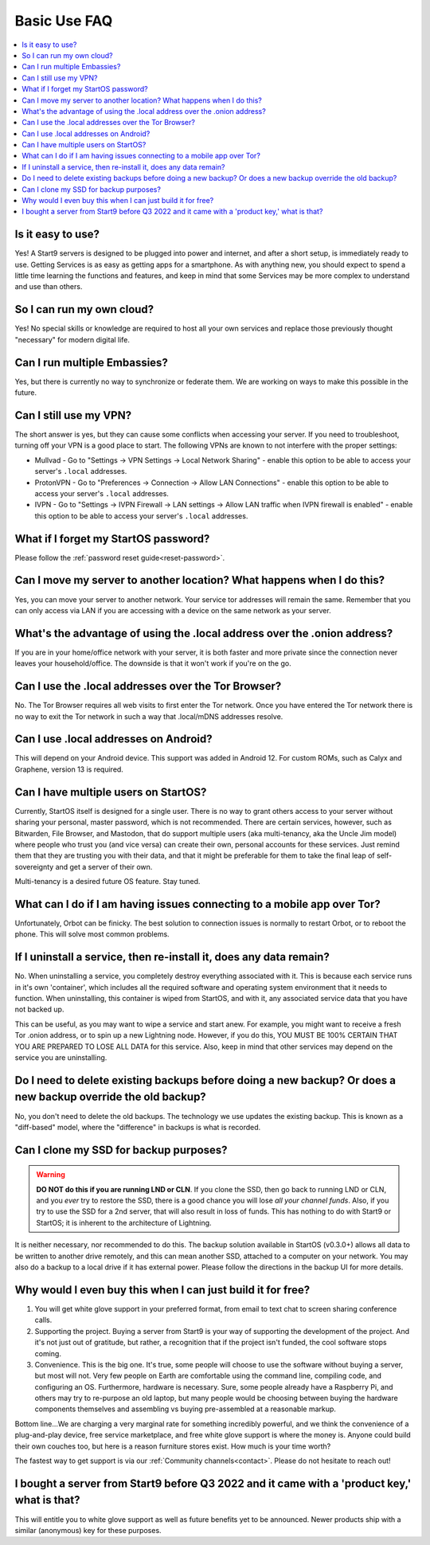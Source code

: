 .. _faq-basic-use:

=============
Basic Use FAQ
=============

.. contents::
  :depth: 2 
  :local:

Is it easy to use?
------------------
Yes!  A Start9 servers is designed to be plugged into power and internet, and after a short setup, is immediately ready to use.  Getting Services is as easy as getting apps for a smartphone.
As with anything new, you should expect to spend a little time learning the functions and features, and keep in mind that some Services may be more complex to understand and use than others.

So I can run my own cloud?
--------------------------
Yes! No special skills or knowledge are required to host all your own services and replace those previously thought "necessary" for modern digital life.

Can I run multiple Embassies?
-----------------------------
Yes, but there is currently no way to synchronize or federate them.  We are working on ways to make this possible in the future.

Can I still use my VPN?
-----------------------
The short answer is yes, but they can cause some conflicts when accessing your server.  If you need to troubleshoot, turning off your VPN is a good place to start.  The following VPNs are known to not interfere with the proper settings:

- Mullvad - Go to "Settings -> VPN Settings -> Local Network Sharing" - enable this option to be able to access your server's ``.local`` addresses.
- ProtonVPN - Go to "Preferences -> Connection -> Allow LAN Connections" - enable this option to be able to access your server's ``.local`` addresses.
- IVPN - Go to "Settings -> IVPN Firewall -> LAN settings -> Allow LAN traffic when IVPN firewall is enabled" - enable this option to be able to access your server's ``.local`` addresses.

What if I forget my StartOS password?
-------------------------------------
Please follow the :ref:`password reset guide<reset-password>`.

Can I move my server to another location?  What happens when I do this?
------------------------------------------------------------------------
Yes, you can move your server to another network.  Your service tor addresses will remain the same.  Remember that you can only access via LAN if you are accessing with a device on the same network as your server.

What's the advantage of using the .local address over the .onion address?
-------------------------------------------------------------------------
If you are in your home/office network with your server, it is both faster and more private since the connection never leaves your household/office.  The downside is that it won't work if you're on the go.

Can I use the .local addresses over the Tor Browser?
----------------------------------------------------
No. The Tor Browser requires all web visits to first enter the Tor network. Once you have entered the Tor network there is no way to exit the Tor network in such a way that .local/mDNS addresses resolve.

Can I use .local addresses on Android?
--------------------------------------
This will depend on your Android device.  This support was added in Android 12.  For custom ROMs, such as Calyx and Graphene, version 13 is required.

Can I have multiple users on StartOS?
----------------------------------------
Currently, StartOS itself is designed for a single user. There is no way to grant others access to your server without sharing your personal, master password, which is not recommended. There are certain services, however, such as Bitwarden, File Browser, and Mastodon, that do support multiple users (aka multi-tenancy, aka the Uncle Jim model) where people who trust you (and vice versa) can create their own, personal accounts for these services. Just remind them that they are trusting you with their data, and that it might be preferable for them to take the final leap of self-sovereignty and get a server of their own.

Multi-tenancy is a desired future OS feature.  Stay tuned.

What can I do if I am having issues connecting to a mobile app over Tor?
------------------------------------------------------------------------
Unfortunately, Orbot can be finicky.  The best solution to connection issues is normally to restart Orbot, or to reboot the phone.  This will solve most common problems.

If I uninstall a service, then re-install it, does any data remain?
-------------------------------------------------------------------
No.  When uninstalling a service, you completely destroy everything associated with it.  This is because each service runs in it's own 'container', which includes all the required software and operating system environment that it needs to function.  When uninstalling, this container is wiped from StartOS, and with it, any associated service data that you have not backed up.

This can be useful, as you may want to wipe a service and start anew. For example, you might want to receive a fresh Tor .onion address, or to spin up a new Lightning node.  However, if you do this, YOU MUST BE 100% CERTAIN THAT YOU ARE PREPARED TO LOSE ALL DATA for this service.  Also, keep in mind that other services may depend on the service you are uninstalling.

Do I need to delete existing backups before doing a new backup? Or does a new backup override the old backup?
-------------------------------------------------------------------------------------------------------------
No, you don't need to delete the old backups. The technology we use updates the existing backup.  This is known as a "diff-based" model, where the "difference" in backups is what is recorded.

Can I clone my SSD for backup purposes?
-----------------------------------------------
.. warning:: **DO NOT do this if you are running LND or CLN**. If you clone the SSD, then go back to running LND or CLN, and you *ever* try to restore the SSD, there is a good chance you will lose *all your channel funds*. Also, if you try to use the SSD for a 2nd server, that will also result in loss of funds. This has nothing to do with Start9 or StartOS; it is inherent to the architecture of Lightning.

It is neither necessary, nor recommended to do this.  The backup solution available in StartOS (v0.3.0+) allows all data to be written to another drive remotely, and this can mean another SSD, attached to a computer on your network.  You may also do a backup to a local drive if it has external power.  Please follow the directions in the backup UI for more details.

Why would I even buy this when I can just build it for free?
------------------------------------------------------------
(1) You will get white glove support in your preferred format, from email to text chat to screen sharing conference calls.

(2) Supporting the project. Buying a server from Start9 is your way of supporting the development of the project. And it's not just out of gratitude, but rather, a recognition that if the project isn't funded, the cool software stops coming.

(3) Convenience. This is the big one. It's true, some people will choose to use the software without buying a server, but most will not. Very few people on Earth are comfortable using the command line, compiling code, and configuring an OS. Furthermore, hardware is necessary. Sure, some people already have a Raspberry Pi, and others may try to re-purpose an old laptop, but many people would be choosing between buying the hardware components themselves and assembling vs buying pre-assembled at a reasonable markup.

Bottom line...We are charging a very marginal rate for something incredibly powerful, and we think the convenience of a plug-and-play device, free service marketplace, and free white glove support is where the money is. Anyone could build their own couches too, but here is a reason furniture stores exist. How much is your time worth?

The fastest way to get support is via our :ref:`Community channels<contact>`.  Please do not hesitate to reach out!

I bought a server from Start9 before Q3 2022 and it came with a 'product key,' what is that?
----------------------------------------------------------------------------------
This will entitle you to white glove support as well as future benefits yet to be announced.  Newer products ship with a similar (anonymous) key for these purposes.
